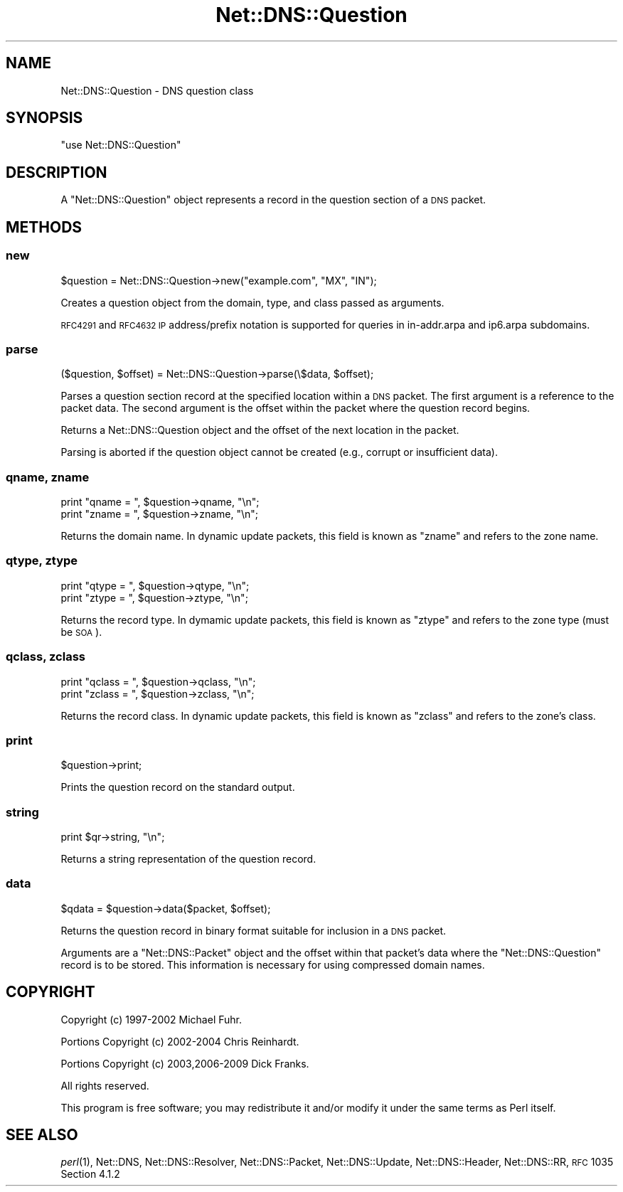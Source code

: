 .\" Automatically generated by Pod::Man 2.23 (Pod::Simple 3.14)
.\"
.\" Standard preamble:
.\" ========================================================================
.de Sp \" Vertical space (when we can't use .PP)
.if t .sp .5v
.if n .sp
..
.de Vb \" Begin verbatim text
.ft CW
.nf
.ne \\$1
..
.de Ve \" End verbatim text
.ft R
.fi
..
.\" Set up some character translations and predefined strings.  \*(-- will
.\" give an unbreakable dash, \*(PI will give pi, \*(L" will give a left
.\" double quote, and \*(R" will give a right double quote.  \*(C+ will
.\" give a nicer C++.  Capital omega is used to do unbreakable dashes and
.\" therefore won't be available.  \*(C` and \*(C' expand to `' in nroff,
.\" nothing in troff, for use with C<>.
.tr \(*W-
.ds C+ C\v'-.1v'\h'-1p'\s-2+\h'-1p'+\s0\v'.1v'\h'-1p'
.ie n \{\
.    ds -- \(*W-
.    ds PI pi
.    if (\n(.H=4u)&(1m=24u) .ds -- \(*W\h'-12u'\(*W\h'-12u'-\" diablo 10 pitch
.    if (\n(.H=4u)&(1m=20u) .ds -- \(*W\h'-12u'\(*W\h'-8u'-\"  diablo 12 pitch
.    ds L" ""
.    ds R" ""
.    ds C` ""
.    ds C' ""
'br\}
.el\{\
.    ds -- \|\(em\|
.    ds PI \(*p
.    ds L" ``
.    ds R" ''
'br\}
.\"
.\" Escape single quotes in literal strings from groff's Unicode transform.
.ie \n(.g .ds Aq \(aq
.el       .ds Aq '
.\"
.\" If the F register is turned on, we'll generate index entries on stderr for
.\" titles (.TH), headers (.SH), subsections (.SS), items (.Ip), and index
.\" entries marked with X<> in POD.  Of course, you'll have to process the
.\" output yourself in some meaningful fashion.
.ie \nF \{\
.    de IX
.    tm Index:\\$1\t\\n%\t"\\$2"
..
.    nr % 0
.    rr F
.\}
.el \{\
.    de IX
..
.\}
.\"
.\" Accent mark definitions (@(#)ms.acc 1.5 88/02/08 SMI; from UCB 4.2).
.\" Fear.  Run.  Save yourself.  No user-serviceable parts.
.    \" fudge factors for nroff and troff
.if n \{\
.    ds #H 0
.    ds #V .8m
.    ds #F .3m
.    ds #[ \f1
.    ds #] \fP
.\}
.if t \{\
.    ds #H ((1u-(\\\\n(.fu%2u))*.13m)
.    ds #V .6m
.    ds #F 0
.    ds #[ \&
.    ds #] \&
.\}
.    \" simple accents for nroff and troff
.if n \{\
.    ds ' \&
.    ds ` \&
.    ds ^ \&
.    ds , \&
.    ds ~ ~
.    ds /
.\}
.if t \{\
.    ds ' \\k:\h'-(\\n(.wu*8/10-\*(#H)'\'\h"|\\n:u"
.    ds ` \\k:\h'-(\\n(.wu*8/10-\*(#H)'\`\h'|\\n:u'
.    ds ^ \\k:\h'-(\\n(.wu*10/11-\*(#H)'^\h'|\\n:u'
.    ds , \\k:\h'-(\\n(.wu*8/10)',\h'|\\n:u'
.    ds ~ \\k:\h'-(\\n(.wu-\*(#H-.1m)'~\h'|\\n:u'
.    ds / \\k:\h'-(\\n(.wu*8/10-\*(#H)'\z\(sl\h'|\\n:u'
.\}
.    \" troff and (daisy-wheel) nroff accents
.ds : \\k:\h'-(\\n(.wu*8/10-\*(#H+.1m+\*(#F)'\v'-\*(#V'\z.\h'.2m+\*(#F'.\h'|\\n:u'\v'\*(#V'
.ds 8 \h'\*(#H'\(*b\h'-\*(#H'
.ds o \\k:\h'-(\\n(.wu+\w'\(de'u-\*(#H)/2u'\v'-.3n'\*(#[\z\(de\v'.3n'\h'|\\n:u'\*(#]
.ds d- \h'\*(#H'\(pd\h'-\w'~'u'\v'-.25m'\f2\(hy\fP\v'.25m'\h'-\*(#H'
.ds D- D\\k:\h'-\w'D'u'\v'-.11m'\z\(hy\v'.11m'\h'|\\n:u'
.ds th \*(#[\v'.3m'\s+1I\s-1\v'-.3m'\h'-(\w'I'u*2/3)'\s-1o\s+1\*(#]
.ds Th \*(#[\s+2I\s-2\h'-\w'I'u*3/5'\v'-.3m'o\v'.3m'\*(#]
.ds ae a\h'-(\w'a'u*4/10)'e
.ds Ae A\h'-(\w'A'u*4/10)'E
.    \" corrections for vroff
.if v .ds ~ \\k:\h'-(\\n(.wu*9/10-\*(#H)'\s-2\u~\d\s+2\h'|\\n:u'
.if v .ds ^ \\k:\h'-(\\n(.wu*10/11-\*(#H)'\v'-.4m'^\v'.4m'\h'|\\n:u'
.    \" for low resolution devices (crt and lpr)
.if \n(.H>23 .if \n(.V>19 \
\{\
.    ds : e
.    ds 8 ss
.    ds o a
.    ds d- d\h'-1'\(ga
.    ds D- D\h'-1'\(hy
.    ds th \o'bp'
.    ds Th \o'LP'
.    ds ae ae
.    ds Ae AE
.\}
.rm #[ #] #H #V #F C
.\" ========================================================================
.\"
.IX Title "Net::DNS::Question 3"
.TH Net::DNS::Question 3 "2009-12-30" "perl v5.12.1" "User Contributed Perl Documentation"
.\" For nroff, turn off justification.  Always turn off hyphenation; it makes
.\" way too many mistakes in technical documents.
.if n .ad l
.nh
.SH "NAME"
Net::DNS::Question \- DNS question class
.SH "SYNOPSIS"
.IX Header "SYNOPSIS"
\&\f(CW\*(C`use Net::DNS::Question\*(C'\fR
.SH "DESCRIPTION"
.IX Header "DESCRIPTION"
A \f(CW\*(C`Net::DNS::Question\*(C'\fR object represents a record in the
question section of a \s-1DNS\s0 packet.
.SH "METHODS"
.IX Header "METHODS"
.SS "new"
.IX Subsection "new"
.Vb 1
\&    $question = Net::DNS::Question\->new("example.com", "MX", "IN");
.Ve
.PP
Creates a question object from the domain, type, and class passed
as arguments.
.PP
\&\s-1RFC4291\s0 and \s-1RFC4632\s0 \s-1IP\s0 address/prefix notation is supported for
queries in in\-addr.arpa and ip6.arpa subdomains.
.SS "parse"
.IX Subsection "parse"
.Vb 1
\&    ($question, $offset) = Net::DNS::Question\->parse(\e$data, $offset);
.Ve
.PP
Parses a question section record at the specified location within a \s-1DNS\s0 packet.
The first argument is a reference to the packet data.
The second argument is the offset within the packet where the question record begins.
.PP
Returns a Net::DNS::Question object and the offset of the next location in the packet.
.PP
Parsing is aborted if the question object cannot be created (e.g., corrupt or insufficient data).
.SS "qname, zname"
.IX Subsection "qname, zname"
.Vb 2
\&    print "qname = ", $question\->qname, "\en";
\&    print "zname = ", $question\->zname, "\en";
.Ve
.PP
Returns the domain name.  In dynamic update packets, this field is
known as \f(CW\*(C`zname\*(C'\fR and refers to the zone name.
.SS "qtype, ztype"
.IX Subsection "qtype, ztype"
.Vb 2
\&    print "qtype = ", $question\->qtype, "\en";
\&    print "ztype = ", $question\->ztype, "\en";
.Ve
.PP
Returns the record type.  In dymamic update packets, this field is
known as \f(CW\*(C`ztype\*(C'\fR and refers to the zone type (must be \s-1SOA\s0).
.SS "qclass, zclass"
.IX Subsection "qclass, zclass"
.Vb 2
\&    print "qclass = ", $question\->qclass, "\en";
\&    print "zclass = ", $question\->zclass, "\en";
.Ve
.PP
Returns the record class.  In dynamic update packets, this field is
known as \f(CW\*(C`zclass\*(C'\fR and refers to the zone's class.
.SS "print"
.IX Subsection "print"
.Vb 1
\&    $question\->print;
.Ve
.PP
Prints the question record on the standard output.
.SS "string"
.IX Subsection "string"
.Vb 1
\&    print $qr\->string, "\en";
.Ve
.PP
Returns a string representation of the question record.
.SS "data"
.IX Subsection "data"
.Vb 1
\&    $qdata = $question\->data($packet, $offset);
.Ve
.PP
Returns the question record in binary format suitable for inclusion
in a \s-1DNS\s0 packet.
.PP
Arguments are a \f(CW\*(C`Net::DNS::Packet\*(C'\fR object and the offset within
that packet's data where the \f(CW\*(C`Net::DNS::Question\*(C'\fR record is to
be stored.  This information is necessary for using compressed
domain names.
.SH "COPYRIGHT"
.IX Header "COPYRIGHT"
Copyright (c) 1997\-2002 Michael Fuhr.
.PP
Portions Copyright (c) 2002\-2004 Chris Reinhardt.
.PP
Portions Copyright (c) 2003,2006\-2009 Dick Franks.
.PP
All rights reserved.
.PP
This program is free software; you may redistribute it and/or
modify it under the same terms as Perl itself.
.SH "SEE ALSO"
.IX Header "SEE ALSO"
\&\fIperl\fR\|(1), Net::DNS, Net::DNS::Resolver, Net::DNS::Packet,
Net::DNS::Update, Net::DNS::Header, Net::DNS::RR,
\&\s-1RFC\s0 1035 Section 4.1.2
